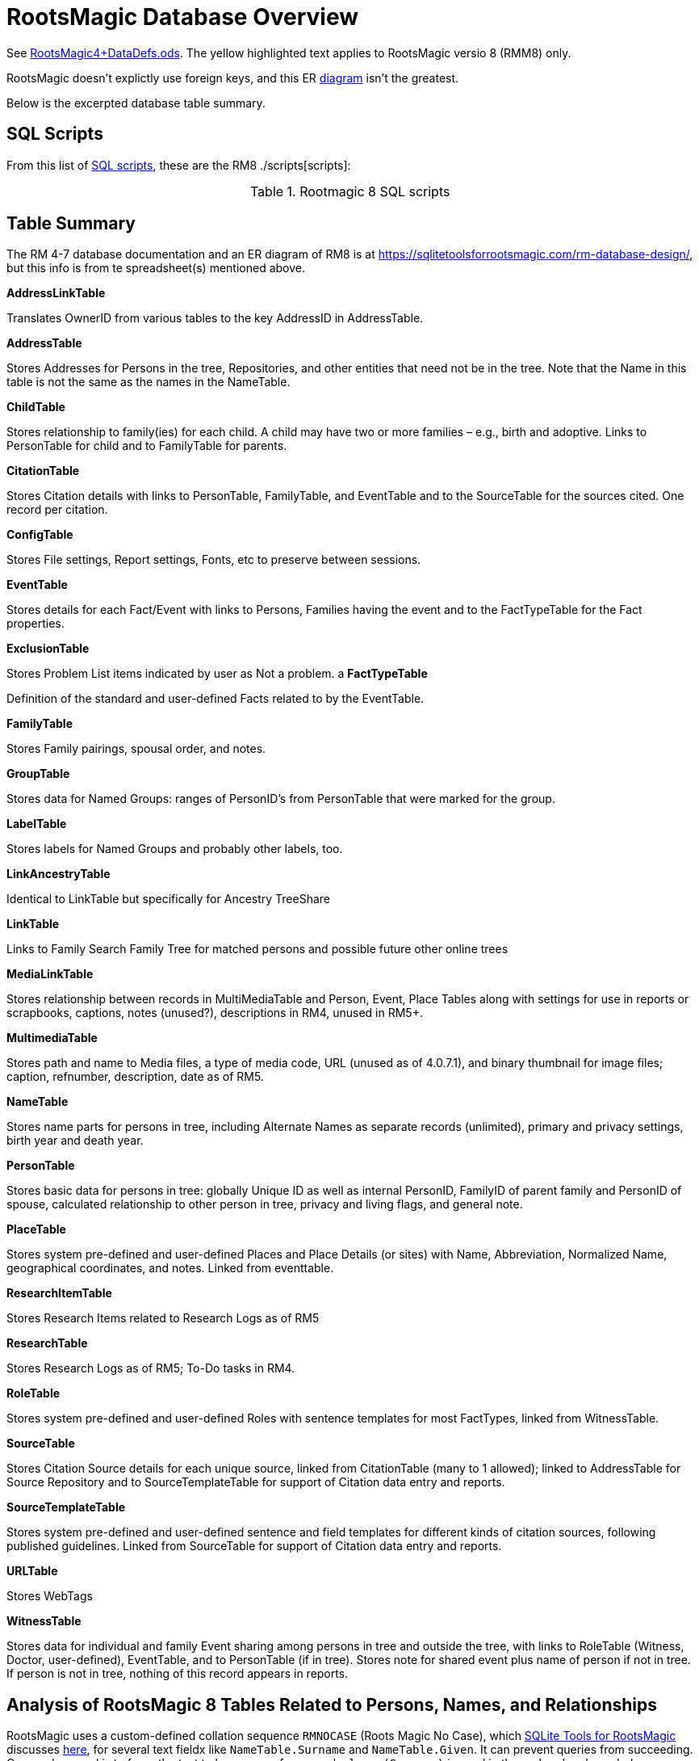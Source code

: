 = RootsMagic Database Overview

See https://docs.google.com/spreadsheets/d/1yOb8klovt6UXStcD_S2g7wkkKh4S12AZJ9zSo1Dz_-g/pubhtml#[RootsMagic4+DataDefs.ods]. 
The yellow highlighted text applies to RootsMagic versio 8 (RMM8) only.

RootsMagic doesn't explictly use foreign keys, and this ER file:///C:/Users/kurtk/temp/er-diag.pdf[diagram] isn't the greatest.

Below is the excerpted database table summary.

== SQL Scripts

From this list of https://sqlitetoolsforrootsmagic.com/sql-files-list/[SQL scripts], these are the RM8 ./scripts[scripts]:

.Rootmagic 8 SQL scripts
[width="99%",cols="17%,3%,4%,3%,3%,3%,4%,4%,3%,5%,4%,4%,3%,4%,3%,4%,4%,3%,4%,5%,4%,4%,5%",]
|===
|Script
|AllCitations-RM8.sql
|AllCitations-cte-version-RM8.sql
|CitationSort-RM8.sql
|DeleteDuplicateCitationLinks-RM8.sql
|Facts_shared-ChangeType-RM8.sql
|MasterSources-RM8.sql
|Media-UsersList4-RM8.sql
|Name-Add_Married-RM8.sql
|RMTREE_Properties.sql
|SharableFacts2-RM8.sql
|SourceList-RM8.sql
|cte-facts-citations-RM8.sql
|
|===

== Table Summary

The RM 4-7 database documentation and an ER diagram of RM8 is at https://sqlitetoolsforrootsmagic.com/rm-database-design/, but this info is from te spreadsheet(s) mentioned above.

*AddressLinkTable*

Translates OwnerID from various tables to the key AddressID in AddressTable.

*AddressTable*

Stores Addresses for Persons in the tree, Repositories, and other entities that need not be in the tree. Note that the Name in this table is not the same as the names in the NameTable.

*ChildTable*

Stores relationship to family(ies) for each child. A child may have two or more families – e.g., birth and adoptive. Links to PersonTable for child and to FamilyTable for parents.

*CitationTable*

Stores Citation details with links to PersonTable, FamilyTable, and EventTable and to the SourceTable for the sources cited. One record per citation.

*ConfigTable*

Stores File settings, Report settings, Fonts, etc to preserve between sessions.

*EventTable*

Stores details for each Fact/Event with links to Persons, Families having the event and to the FactTypeTable for the Fact properties.

*ExclusionTable*

Stores Problem List items indicated by user as Not a problem.
a
*FactTypeTable*

Definition of the standard and user-defined Facts related to by the EventTable.

*FamilyTable*

Stores Family pairings, spousal order, and notes.

*GroupTable*

Stores data for Named Groups: ranges of PersonID's from PersonTable that were marked for the group.

*LabelTable*

Stores labels for Named Groups and probably other labels, too.

*LinkAncestryTable*

Identical to LinkTable but specifically for Ancestry TreeShare

*LinkTable*

Links to Family Search Family Tree for matched persons and possible future other online trees

*MediaLinkTable*

Stores relationship between records in MultiMediaTable and Person, Event, Place Tables along with settings for use in reports or scrapbooks, captions, notes (unused?), descriptions in RM4, unused in RM5+.

*MultimediaTable*

Stores path and name to Media files, a type of media code, URL (unused as of 4.0.7.1), and binary thumbnail for image files; caption, refnumber, description, date as of RM5.

*NameTable*

Stores name parts for persons in tree, including Alternate Names as separate records (unlimited), primary and privacy settings, birth year and death year.

*PersonTable*

Stores basic data for persons in tree: globally Unique ID as well as internal PersonID, FamilyID of parent family and PersonID of spouse, calculated relationship to other person in tree, privacy and living flags, and general note.

*PlaceTable*

Stores system pre-defined and user-defined Places and Place Details (or sites) with Name, Abbreviation, Normalized Name, geographical coordinates, and notes. Linked from eventtable.

*ResearchItemTable*

Stores Research Items related to Research Logs as of RM5

*ResearchTable*

Stores Research Logs as of RM5; To-Do tasks in RM4.

*RoleTable*

Stores system pre-defined and user-defined Roles with sentence templates for most FactTypes, linked from WitnessTable.

*SourceTable*

Stores Citation Source details for each unique source, linked from CitationTable (many to 1 allowed);  linked to AddressTable for Source Repository and to SourceTemplateTable for support of Citation data entry and reports.

*SourceTemplateTable*

Stores system pre-defined and user-defined sentence and field templates for different kinds of citation sources, following published guidelines. Linked from SourceTable for support of Citation data entry and reports.

*URLTable*

Stores WebTags

*WitnessTable*

Stores data for individual and family Event sharing among persons in tree and outside the tree, with links to RoleTable (Witness, Doctor, user-defined), EventTable, and to PersonTable (if in tree). Stores note for shared event plus name of person if not in tree. If person is not in tree, nothing of this record appears in reports.

== Analysis of RootsMagic 8 Tables Related to Persons, Names, and Relationships

RootsMagic uses a custom-defined collation sequence `RMNOCASE` (Roots Magic No Case), which https://sqlitetoolsforrootsmagic.com/RMNOCASE-faking-it-in-SQLite-Expert-command-line-shell-et-al/[SQLite Tools for RootsMagic]
discusses https://sqlitetoolsforrootsmagic.com/RMNOCASE-faking-it-in-SQLite-Expert-command-line-shell-et-al/[here], for several text fieldx like `NameTable.Surname` and `NameTable.Given`. It can prevent queries from succeeding. One work around is to force the text to lower case; for example, `lower(Surname)` is
used in the `order by` clause below:

[source, sql]
----
select n.Surname as surname, n.Given as given, p.Sex as Sex from NameTable as n join PersonTable as p on p.PersonID=n.OwnerID where n.IsPrimary=1 order by lower(Surname), OwnerID, NameID;
----

=== Ideas

- In a "excerpts" db, make the `PersonTable` key *not* auto-incremented, and add a "yet-unknown" person whose `PersonID` is 0 (with possibly a name of "Unknown"). This way (I think) `PersonID` can be used as a foreign key.

=== PersonTable

==== Predicate
`PersonTable` has `PersonID` key that identifies a unique individual (in the family tree) with sex `Sex`, unique `UniqueID` (that apparently is a `GUID` or hash value that is a **GEDCOM** standard field),
parent(s) `ParentID`, spouse `SpouseID` is almost always zero. When it isn't, it functions like a foreign key referencing `FamilyTable.familyID`. 

 .PersonTable
[width="99%"]
|===
|PersonID Int (Prim Key) |UniqueID TEXT |Sex Int |ParentID Int |SpouseID Int |Color Int |Relate1 Int |Relate2 Int
|Flags Int |Living Int |IsPrivate Int |Proof Int |Bookmark Int |Note TEXT |UTCModDate Float
|===

==== Comments

- `Sex` is defined as an int but used as a boolean: `0` if male, and `1` if female.
- `ParentID` is often zero. The data definition spreedsheet says:

____
Parent Identification Number, linking to FamilyID of FamilyTable, (0 if no parents) [MRIN of one set of parents, possibly last active in Pedigree view or when selected via Parents Status Bar, others?]
____

Comment: So is it a foreign key to FamilyTable.FamilyID. Write some queries to find out. If it can be zero, should I create a FmailyTable.FamilyID of 0, to mean the not-yet known family?

- `SpouseID` is almost always zero. When not zero, it functions like a foreign key referencing `FamilyTable.FamilyID`. In the referenced `FmailyTable` row, `FatherID` or `MotherID` will be 
   the spouse of `PersonID`. But `SpouseID` is not necessary in determing the family that this person is a child of (or a parent of).
- `Living` is boolean 
- `Color`
  from "color coding" screen ( 0 = None,  1 = Red,  2 = Lime,  3 = Blue,  4 = Fuschia,  5 = Yellow,  6 = Aqua,  7 = Silver,  8 = Maroon,  9 = Green, 10 = Navy, 11 = Purple, 12 = Brown, 13 = Teal, 14 = Gray)
- `Relate1`
  number of generations from person to ancestor in common with person chosen via Tools -> Set Relationships. See the "Relationship1&2" spreadsheet for exceptions and further explanation. Not relevant.
- `Relate2`
  number of generations from person chosen via Tools -> Set Relationships to ancestor in common with person. See Relationship1&2 sheet for exceptions and further explanation. Not relevant.
- `Flags`
  not currently used?
- `IsPrivate`
  not currently used?
- `Proof`
  not currently used?
- `Note`
  A note entered from Edit Person screen

=== NameTable

==== Predicate

The `NameTable.NameID` key identifies a unique surname `Surname` plus given name `Given` pair for a given `PersonID`, with `OwnerID` (a foreign key) referring to `PersonTable.PersonID`, the name's owner.
It has a boolean-like attribute `IsPrimary` set to 1 if this `NameID` is the primary name and 0 if it is an alternate name.  Other self-descriptiive attributes are `Prefix`, `Suffix` and `Nickname`.

Note: `BirthYear` and `DeathYear` are attributes unrleated to the table's predicate, which are present for historical reasons, likely cached here so `EventTable` didn't need to be queried in the days when computer speed was slow
and memory low. However, this prevents normalizing the table because the same birth and date years are repeated in every row with the same `OwnerID`. To confirm this is the case, consider these two queries 

Comment: The pair `Surname` plus `Given` may not be unique outside of the set of names with the same `OwnerID`. A large Smith family tree, for example, could conceiveably have several people with the same surname and
given name.
[source, sql]
----
SELECT OwnerID, count(*) as total_names from NameTable group by OwnerID having total_names > 1 order by OwnerID;
----

and

[source, sql]
----
SELECT OwnerID, BirthYear,DeathYear, count(*) as tuple_total from NameTable group by OwnerID, BirthYear, DeathYear having tuple_total > 1
----

The first select rows for persons with more than one name assigned to them. The second query selects rows where any of three attributes *OwnerID, BirthYear or DeathYear* ever diifer. Both queries return the exactly the same 
results. If their results are joined on `OwnerID` and filtered by a *where clause* where the total number of names is not equal to the total number of the unique groupings of *OwnerID, BirthYear, and DeathYear*.
The query always returns nothing:

[source, sql]
----
select r1.OwnerID, total_names, r2.BirthYear, r2.DeathYear, tuple_total
 from 
 (SELECT OwnerID, count(*) as total_names from NameTable group by OwnerID having total_names > 1) as r1
    join
 (SELECT OwnerID, BirthYear,DeathYear, count(*) as tuple_total from NameTable group by OwnerID, BirthYear, DeathYear having tuple_total > 1) as r2
    on r1.OwnerID=r2.OwnerID
 WHERE total_names!=tuple_total;
----

*Note*: The surname can be empty. The BirthYear of DeathYear can be zero, meaning they are unkown.

.NameTable
[width="99%",cols="17%,3%,4%,3%,3%,3%,4%,4%,3%,5%,4%,4%,3%,4%,3%,4%,4%,3%,4%,5%,4%,4%,5%",]
|===
|NameID Int (Prim Key) |OwnerID Int |Surname TEXT |Given TEXT |Prefix TEXT |Suffix TEXT |Nickname TEXT |NameType Int |Date TEXT |SortDate
BigInt |IsPrimary Int |IsPrivate Int |Proof Int |Sentence TEXT |Note TEXT |BirthYear Int |DeathYear Int |Display Int |Language TEXT
|UTCModDate Float |SurnameMP TEXT |GivenMP TEXT |NicknameMP TEXT
|===

==== Queries
Select the primary name, birth and death years and sex.

[source, sql]
----
select n.Surname as surname, n.Given as given, n.BirthYear as birth_year, n.DeathYear as death_year, p.Sex as Sex from NameTable as n join PersonTable as p on p.PersonID=n.OwnerID where n.IsPrimary=1 order by lower(Surname), OwnerID, NameID;
----

Include keys and foreign keys:

[source]
----
select n.Surname as surname, n.Given as given, n.BirthYear as birth_year, n.DeathYear as death_year, p.Sex as Sex, n.OwnerID as OwnerId, n.NameID as NameId from NameTable as n join PersonTable as p on p.PersonID=n.OwnerID where n.IsPrimary=1 order by lower(Surname), OwnerID, NameID;
----

==== Ideas

Create a the sql that queries the EventTable to get the birth and death year and use it above instead of the NameTable.

=== ChildTable 

The `ChildTable` stores relationship to family(ies) for each child. A child may have two or more families, say, a birth and adoptive family. This table provides the links to `PersonTable.PersonID` for the child and to FamilyTable for their parents.

`ChildTable` has key `RecID`; child identifier `ChildID`, a foreign key referencing the `PersonTable.PersonID`; `FamilyID`, a foreign key referencing `FamilyTable.FamilyID`; and `RelFather` and `RelMother`, relationships
to the father and mother.

.ChildTable
[width="97%",cols="16%,14%,14%,14%,14%,14%,14%",]
|===
|RecID Int (Prim Key) |ChildID Int |FamilyID Int |RelFather Int |RelMother Int |ChildOrder Int |Is Private Int
|===

There are also other unimportant attributes:

.ChildTable's other attributes
|===
|`IsPrivate` |`ProofFather` |`ProofMother` |`Note`
|===
 
These mean:

- `IsPrivate` 0 or 1. 1 if Private checked in Parents pane of Edit Person dialog. Effect on reports is not apparent.
- `ProofFather` 0,1,2,3	Set by Proof listbox in Parents pane of Edit Persons. 0-blank, 1-Proven, 2-Disproven, 3-DisputedComments: The queries below show that ChildID is an actual foreign key. It is never zero, and the row count of ChildTable equals the row count of the join of ChildTable to PersonTable on childID=PersonID.
- `ProofMother` 0,1,2,3	Set by Proof listbox in Parents pane of Edit Persons. 0-blank, 1-Proven, 2-Disproven, 3-Disputed
- `Note` unused?                                                                                                         [source]

[source,bash]
----
sqlite> select count(*) from ChildTable as c join PersonTable p on c.ChildID=p.PersonID;
2147
sqlite> select count(*) from ChildTable;
2147
sqlite> select count(*) from ChildTable as c join PersonTable p on c.ChildID=p.PersonID;
2147
----

These mean:

- `ChildID` foreign key referencing in `PersonTable.PersonID`.
- `FamilyID` references `FamilyTable.FamilyID` or Marriage Record Identication Number (MRIN). 
- `RelFather` the relationship to the father: 0-Birth,1-Adopted, 2- Step,etc
- `RelMother` the relationship to mother: 0-Birth,1-Adopted, 2- Step,etc
- `ChildOrder` 0 means in record order; 1,2,... revises the order for the family but 1000 also observed for child added w/o birthdate, and 501 sometimes noted when no other children in family.


=== Comments
All children with the same `FamilyID` have the same set of parents.  Not every `PersonID` appears in the `ChildTable`. Not every person has at least one parent; for example,
the olders ancestors don't have assigned parents.

The ChildTable has only 2047 rows. Thus only 2047 ChildIDs (which is a foreign key referencing PersonTable) out of 3086 occur in the ChildTable.

Can a child belong to more than one family? And what if a person does not yet have any or both assigned parents. In this case, there should be no entry for them in the `ChildTable` or `FamilyTable`.

select 
Question: 
The unique pair `FatherID` plus `MotherID` can have zero or more children (I believe). I doubt that a child is required to constitute a family, but this predicate for `FamilyTable` has not been verified.
Genealogical software does not, in general, does not directly concern itslef with issues like whether the offspring of a realtionship ever live with or grow up with their parents.

== FamilyTable

`FamilyTable` has `FamilyID` key identifying each unique family, each couple that might (has?) produced children. `FatherID` and `MotherID` function like foreign keys referencing `PersonTable.PersonID`, but they
can be zero, meaning, I believe, that that parent is unknown. It is never true that both `FatherID` and `MotherID` are zero. Thus,

[source, sql]
----
select * from FamilyTable where FatherID=0 and MotherID=0;
----

will never return results. `ChildID` is almost always 0, so I don't know what it means. It references PersonID in a few rarer situations.

Question:

- For each couple, a "husband" and "wife" (or non-married couple), represented by their separate PersonID's in the PersonTable, link to the same row in the FamilyTable?  
- *{HusbandID, MotherID}* is a key-is it not?

.FamilyTable
[width="99%",cols="18%,5%,5%,4%,5%,5%,5%,4%,6%,6%,6%,7%,7%,7%,4%,6%",]
|===
|FamilyID Int (Prim Key) |FatherID Int |MotherID Int |ChildID Int |HusbOrder Int |WifeOrder Int |IsPrivate Int |Proof Int |SpouseLabel Int
|FatherLabel Int |MotherLabel Int |SpouseLabelStr TEXT |FatherLabelStr TEXT |MotherLabelStr TEXT |Note TEXT |UTCModDate Float
|===

- `FamilyID` primary key
- `FatherID` foreign key referencing `Person.TablePersonID` 
- `MotherID` foreign key referencing `Person.TablePersonID`
- `ChildID` id referencing `Person.TablePersonID`. 0 if no children exist.[RIN of one of children, possibly last active in Pedigree view, others?]
- `HusbOrder` husband order from rearrange spouses screen. 0 if never rearranged. [There are some oddities, such as value of 2, but only one husband?]
- `WifeOrder` wife order from rearrange Spouses screen (0 if never rearranged) [some oddities such as value of 2, but only one wife?]
- `IsPrivate` Private from Edit Person screen (0 = Not Private (unchecked), 1 = Private (checked))
- `Proof` Proof from Edit Person screen (0 = [blank], 1 = Proven, 2 = Disproven, 3 = Disputed)
- `SpouseLabel` not currently supported?
- `FatherLabel` husband label set from Edit Person screen (0 = Father, 1 = Husband, 2 = Partner).
- `MotherLabel` Wife label, from Edit Person screen (0 = Mother, 1 = Wife, 2 = Partner).
- `Note` Note from Edit Person screen

=== Media Table Files

*todo* 

== Conversion to JSON and XML
The https://github.com/FamilySearch/gedcom5-java[gedcom5-java] FamilySearch github repo has a `Gedcom2Json` convertor. It explains how to compile it using maven. Run it:

[source,bash]
----
$ java -cp target/gedcom.jar org.folg.gedcom.tools.Gedcom2Json -i k.ged -o k.json 
----

== Analysis of Tables Related to Downloaded Ancestry Media Files

== Todoes

=== DB Questions to Figure Out

Figure out if "family" means there must be a child. To test this use my Frankenstein tree. Give a wife to the son, but give them no children, expert and import to rootsmagic.
And create a SQL join statment, left or right join, to determine if there persons with no parents.

SQL to show persons with no children is also desired.

=== Ancestry Medis Files

Incorporate my notes for assigning Ancestry Media Gallery files to the correct person.

=== New DB with Forign Key Contraints

After figure out the question above, dump the Rootsmagic db and import it into a new DB that has the foreign key contraints described above.

=== Other 

- Look into an alternate solution of:

  - Github FamilySearch Converting GEDCOM 5 to GECOM X, and then

  - Github FamilySearch GEDCOM 5 Parser

  - Using Github FamilySearch PHP Gecom X library to extract the details.

- Look into Webtrees and its tables.

